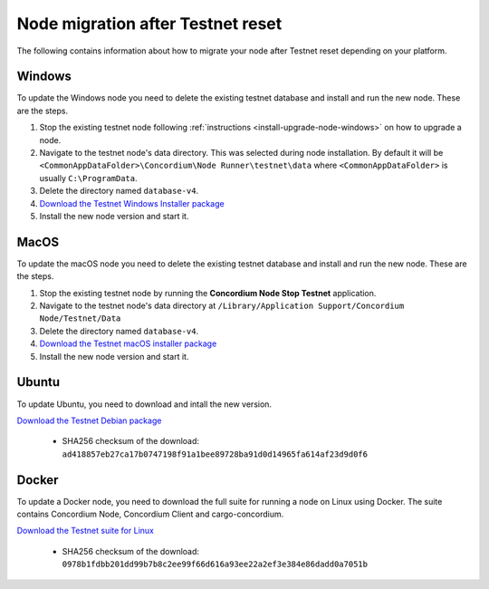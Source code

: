 .. _sirius-testnet-reset-nodes:

==================================
Node migration after Testnet reset
==================================

The following contains information about how to migrate your node after Testnet reset depending on your platform.

Windows
=======

To update the Windows node you need to delete the existing testnet database and
install and run the new node. These are the steps.

1. Stop the existing testnet node following :ref:`instructions
   <install-upgrade-node-windows>` on how to upgrade a node.
2. Navigate to the testnet node's data directory. This was selected during node
   installation. By default it will be ``<CommonAppDataFolder>\Concordium\Node
   Runner\testnet\data`` where ``<CommonAppDataFolder>`` is usually
   ``C:\ProgramData``.
3. Delete the directory named ``database-v4``.
4. `Download the Testnet Windows Installer package <https://distribution.concordium.software/windows/Signed/Node-4.1.0-0.msi>`_
5. Install the new node version and start it.


MacOS
=====

To update the macOS node you need to delete the existing testnet database and
install and run the new node. These are the steps.

1. Stop the existing testnet node by running the **Concordium Node Stop
   Testnet** application.
2. Navigate to the testnet node's data directory at ``/Library/Application
   Support/Concordium Node/Testnet/Data``
3. Delete the directory named ``database-v4``.
4. `Download the Testnet macOS installer package <https://distribution.concordium.software/macos/signed/concordium-node-4.1.0-0.pkg>`_
5. Install the new node version and start it.

Ubuntu
======

To update Ubuntu, you need to download and intall the new version.

`Download the Testnet Debian package <https://distribution.testnet.concordium.com/deb/concordium-testnet-node_4.1.0_amd64.deb>`_

      - SHA256 checksum of the download: ``ad418857eb27ca17b0747198f91a1bee89728ba91d0d14965fa614af23d9d0f6``

Docker
======

To update a Docker node, you need to download the full suite for running a node on Linux using Docker. The suite contains Concordium Node, Concordium Client and cargo-concordium.

`Download the Testnet suite for Linux <https://distribution.testnet.concordium.com/tools/linux/concordium-software-linux-4.1.0-0-testnet.tar.gz>`_

      - SHA256 checksum of the download: ``0978b1fdbb201dd99b7b8c2ee99f66d616a93ee22a2ef3e384e86dadd0a7051b``
